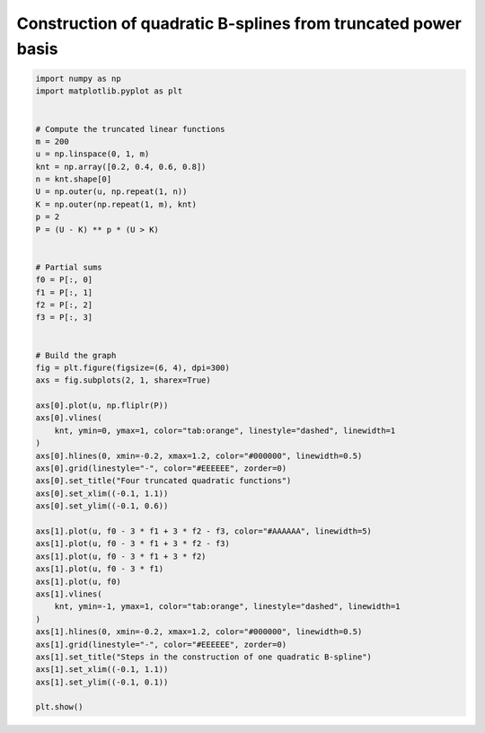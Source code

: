 
.. DO NOT EDIT.
.. THIS FILE WAS AUTOMATICALLY GENERATED BY SPHINX-GALLERY.
.. TO MAKE CHANGES, EDIT THE SOURCE PYTHON FILE:
.. "auto_jops_examples/appendix_c/plot_trunc2.py"
.. LINE NUMBERS ARE GIVEN BELOW.

.. only:: html

    .. note::
        :class: sphx-glr-download-link-note

        :ref:`Go to the end <sphx_glr_download_auto_jops_examples_appendix_c_plot_trunc2.py>`
        to download the full example code.

.. rst-class:: sphx-glr-example-title

.. _sphx_glr_auto_jops_examples_appendix_c_plot_trunc2.py:


Construction of quadratic B-splines from truncated power basis
==============================================================

.. GENERATED FROM PYTHON SOURCE LINES 7-59



.. image-sg:: /auto_jops_examples/appendix_c/images/sphx_glr_plot_trunc2_001.png
   :alt: Four truncated quadratic functions, Steps in the construction of one quadratic B-spline
   :srcset: /auto_jops_examples/appendix_c/images/sphx_glr_plot_trunc2_001.png
   :class: sphx-glr-single-img





.. code-block:: Python


    import numpy as np
    import matplotlib.pyplot as plt


    # Compute the truncated linear functions
    m = 200
    u = np.linspace(0, 1, m)
    knt = np.array([0.2, 0.4, 0.6, 0.8])
    n = knt.shape[0]
    U = np.outer(u, np.repeat(1, n))
    K = np.outer(np.repeat(1, m), knt)
    p = 2
    P = (U - K) ** p * (U > K)


    # Partial sums
    f0 = P[:, 0]
    f1 = P[:, 1]
    f2 = P[:, 2]
    f3 = P[:, 3]


    # Build the graph
    fig = plt.figure(figsize=(6, 4), dpi=300)
    axs = fig.subplots(2, 1, sharex=True)

    axs[0].plot(u, np.fliplr(P))
    axs[0].vlines(
        knt, ymin=0, ymax=1, color="tab:orange", linestyle="dashed", linewidth=1
    )
    axs[0].hlines(0, xmin=-0.2, xmax=1.2, color="#000000", linewidth=0.5)
    axs[0].grid(linestyle="-", color="#EEEEEE", zorder=0)
    axs[0].set_title("Four truncated quadratic functions")
    axs[0].set_xlim((-0.1, 1.1))
    axs[0].set_ylim((-0.1, 0.6))

    axs[1].plot(u, f0 - 3 * f1 + 3 * f2 - f3, color="#AAAAAA", linewidth=5)
    axs[1].plot(u, f0 - 3 * f1 + 3 * f2 - f3)
    axs[1].plot(u, f0 - 3 * f1 + 3 * f2)
    axs[1].plot(u, f0 - 3 * f1)
    axs[1].plot(u, f0)
    axs[1].vlines(
        knt, ymin=-1, ymax=1, color="tab:orange", linestyle="dashed", linewidth=1
    )
    axs[1].hlines(0, xmin=-0.2, xmax=1.2, color="#000000", linewidth=0.5)
    axs[1].grid(linestyle="-", color="#EEEEEE", zorder=0)
    axs[1].set_title("Steps in the construction of one quadratic B-spline")
    axs[1].set_xlim((-0.1, 1.1))
    axs[1].set_ylim((-0.1, 0.1))

    plt.show()


.. rst-class:: sphx-glr-timing

   **Total running time of the script:** (0 minutes 0.239 seconds)


.. _sphx_glr_download_auto_jops_examples_appendix_c_plot_trunc2.py:

.. only:: html

  .. container:: sphx-glr-footer sphx-glr-footer-example

    .. container:: sphx-glr-download sphx-glr-download-jupyter

      :download:`Download Jupyter notebook: plot_trunc2.ipynb <plot_trunc2.ipynb>`

    .. container:: sphx-glr-download sphx-glr-download-python

      :download:`Download Python source code: plot_trunc2.py <plot_trunc2.py>`


.. only:: html

 .. rst-class:: sphx-glr-signature

    `Gallery generated by Sphinx-Gallery <https://sphinx-gallery.github.io>`_
